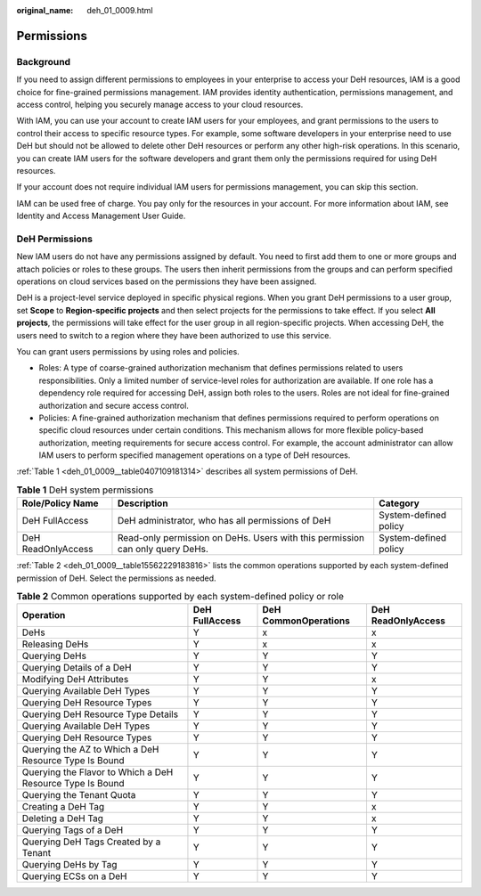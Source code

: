 :original_name: deh_01_0009.html

.. _deh_01_0009:

Permissions
===========

Background
----------

If you need to assign different permissions to employees in your enterprise to access your DeH resources, IAM is a good choice for fine-grained permissions management. IAM provides identity authentication, permissions management, and access control, helping you securely manage access to your cloud resources.

With IAM, you can use your account to create IAM users for your employees, and grant permissions to the users to control their access to specific resource types. For example, some software developers in your enterprise need to use DeH but should not be allowed to delete other DeH resources or perform any other high-risk operations. In this scenario, you can create IAM users for the software developers and grant them only the permissions required for using DeH resources.

If your account does not require individual IAM users for permissions management, you can skip this section.

IAM can be used free of charge. You pay only for the resources in your account. For more information about IAM, see Identity and Access Management User Guide.

DeH Permissions
---------------

New IAM users do not have any permissions assigned by default. You need to first add them to one or more groups and attach policies or roles to these groups. The users then inherit permissions from the groups and can perform specified operations on cloud services based on the permissions they have been assigned.

DeH is a project-level service deployed in specific physical regions. When you grant DeH permissions to a user group, set **Scope** to **Region-specific projects** and then select projects for the permissions to take effect. If you select **All projects**, the permissions will take effect for the user group in all region-specific projects. When accessing DeH, the users need to switch to a region where they have been authorized to use this service.

You can grant users permissions by using roles and policies.

-  Roles: A type of coarse-grained authorization mechanism that defines permissions related to users responsibilities. Only a limited number of service-level roles for authorization are available. If one role has a dependency role required for accessing DeH, assign both roles to the users. Roles are not ideal for fine-grained authorization and secure access control.
-  Policies: A fine-grained authorization mechanism that defines permissions required to perform operations on specific cloud resources under certain conditions. This mechanism allows for more flexible policy-based authorization, meeting requirements for secure access control. For example, the account administrator can allow IAM users to perform specified management operations on a type of DeH resources.

:ref:`Table 1 <deh_01_0009__table0407109181314>` describes all system permissions of DeH.

.. _deh_01_0009__table0407109181314:

.. table:: **Table 1** DeH system permissions

   +--------------------+-------------------------------------------------------------------------------+-----------------------+
   | Role/Policy Name   | Description                                                                   | Category              |
   +====================+===============================================================================+=======================+
   | DeH FullAccess     | DeH administrator, who has all permissions of DeH                             | System-defined policy |
   +--------------------+-------------------------------------------------------------------------------+-----------------------+
   | DeH ReadOnlyAccess | Read-only permission on DeHs. Users with this permission can only query DeHs. | System-defined policy |
   +--------------------+-------------------------------------------------------------------------------+-----------------------+

:ref:`Table 2 <deh_01_0009__table15562229183816>` lists the common operations supported by each system-defined permission of DeH. Select the permissions as needed.

.. _deh_01_0009__table15562229183816:

.. table:: **Table 2** Common operations supported by each system-defined policy or role

   +-----------------------------------------------------------+----------------+----------------------+--------------------+
   | Operation                                                 | DeH FullAccess | DeH CommonOperations | DeH ReadOnlyAccess |
   +===========================================================+================+======================+====================+
   | DeHs                                                      | Y              | x                    | x                  |
   +-----------------------------------------------------------+----------------+----------------------+--------------------+
   | Releasing DeHs                                            | Y              | x                    | x                  |
   +-----------------------------------------------------------+----------------+----------------------+--------------------+
   | Querying DeHs                                             | Y              | Y                    | Y                  |
   +-----------------------------------------------------------+----------------+----------------------+--------------------+
   | Querying Details of a DeH                                 | Y              | Y                    | Y                  |
   +-----------------------------------------------------------+----------------+----------------------+--------------------+
   | Modifying DeH Attributes                                  | Y              | Y                    | x                  |
   +-----------------------------------------------------------+----------------+----------------------+--------------------+
   | Querying Available DeH Types                              | Y              | Y                    | Y                  |
   +-----------------------------------------------------------+----------------+----------------------+--------------------+
   | Querying DeH Resource Types                               | Y              | Y                    | Y                  |
   +-----------------------------------------------------------+----------------+----------------------+--------------------+
   | Querying DeH Resource Type Details                        | Y              | Y                    | Y                  |
   +-----------------------------------------------------------+----------------+----------------------+--------------------+
   | Querying Available DeH Types                              | Y              | Y                    | Y                  |
   +-----------------------------------------------------------+----------------+----------------------+--------------------+
   | Querying DeH Resource Types                               | Y              | Y                    | Y                  |
   +-----------------------------------------------------------+----------------+----------------------+--------------------+
   | Querying the AZ to Which a DeH Resource Type Is Bound     | Y              | Y                    | Y                  |
   +-----------------------------------------------------------+----------------+----------------------+--------------------+
   | Querying the Flavor to Which a DeH Resource Type Is Bound | Y              | Y                    | Y                  |
   +-----------------------------------------------------------+----------------+----------------------+--------------------+
   | Querying the Tenant Quota                                 | Y              | Y                    | Y                  |
   +-----------------------------------------------------------+----------------+----------------------+--------------------+
   | Creating a DeH Tag                                        | Y              | Y                    | x                  |
   +-----------------------------------------------------------+----------------+----------------------+--------------------+
   | Deleting a DeH Tag                                        | Y              | Y                    | x                  |
   +-----------------------------------------------------------+----------------+----------------------+--------------------+
   | Querying Tags of a DeH                                    | Y              | Y                    | Y                  |
   +-----------------------------------------------------------+----------------+----------------------+--------------------+
   | Querying DeH Tags Created by a Tenant                     | Y              | Y                    | Y                  |
   +-----------------------------------------------------------+----------------+----------------------+--------------------+
   | Querying DeHs by Tag                                      | Y              | Y                    | Y                  |
   +-----------------------------------------------------------+----------------+----------------------+--------------------+
   | Querying ECSs on a DeH                                    | Y              | Y                    | Y                  |
   +-----------------------------------------------------------+----------------+----------------------+--------------------+
